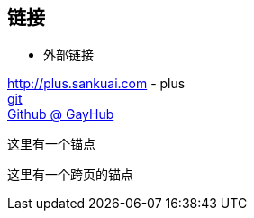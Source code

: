 == 链接
* 外部链接

http://plus.sankuai.com - plus +
http://git.sankuai.com[git] +
https://github.com[Github @ GayHub]

[[不信你试试]] 这里有一个锚点

anchor:跨页锚点[]这里有一个跨页的锚点

